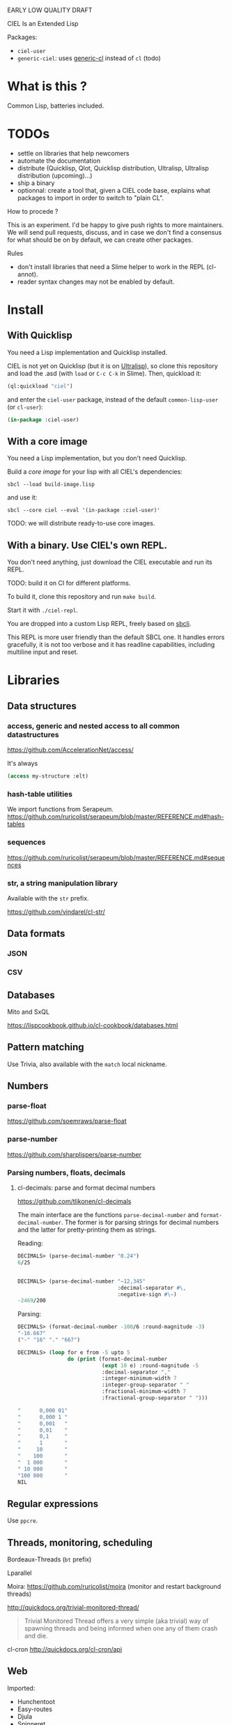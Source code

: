 EARLY LOW QUALITY DRAFT

CIEL Is an Extended Lisp

Packages:
- =ciel-user=
- =generic-ciel=: uses [[https://github.com/alex-gutev/generic-cl/][generic-cl]] instead of =cl= (todo)

* What is this ?

  Common Lisp, batteries included.


* TODOs

- settle on libraries that help newcomers
- automate the documentation
- distribute (Quicklisp, Qlot, Quicklisp distribution, Ultralisp,
  Ultralisp distribution (upcoming)…)
- ship a binary
- optionnal: create a tool that, given a CIEL code base, explains what
  packages to import in order to switch to "plain CL".

How to procede ?

This is an experiment. I'd be happy to give push rights to more
maintainers. We will send pull requests, discuss, and in case we don't
find a consensus for what should be on by default, we can create other
packages.

Rules

- don't install libraries that need a Slime helper to work in the REPL (cl-annot).
- reader syntax changes may not be enabled by default.

* Install

** With Quicklisp

You need a Lisp implementation and Quicklisp installed.

CIEL is not yet on Quicklisp (but it is on [[https://ultralisp.org][Ultralisp]]), so clone this
repository and load the .asd (with =load= or =C-c C-k= in
Slime). Then, quickload it:

#+BEGIN_SRC lisp
(ql:quickload "ciel")
#+end_src

and enter the =ciel-user= package, instead of the default
=common-lisp-user= (or =cl-user=):

#+BEGIN_SRC lisp
(in-package :ciel-user)
#+end_src

** With a core image

You need a Lisp implementation, but you don't need Quicklisp.

Build a /core image/ for your lisp with all CIEL's dependencies:

: sbcl --load build-image.lisp

and use it:

: sbcl --core ciel --eval '(in-package :ciel-user)'

TODO: we will distribute ready-to-use core images.

** With a binary. Use CIEL's own REPL.

   You don't need anything, just download the CIEL executable and run
   its REPL.

   TODO: build it on CI for different platforms.

   To build it, clone this repository and run =make build=.

   Start it with =./ciel-repl=.

   You are dropped into a custom Lisp REPL, freely based on [[https://github.com/hellerve/sbcli][sbcli]].

   This REPL is more user friendly than the default SBCL one. It
   handles errors gracefully, it is not too verbose and it has readline
   capabilities, including multiline input and reset.

   # todo: symbol completion is broken?

* Libraries
** Data structures
*** access, generic and nested access to all common datastructures

https://github.com/AccelerationNet/access/

It's always

#+BEGIN_SRC lisp
(access my-structure :elt)
#+end_src

*** hash-table utilities

We import functions from Serapeum.
https://github.com/ruricolist/serapeum/blob/master/REFERENCE.md#hash-tables

*** sequences

https://github.com/ruricolist/serapeum/blob/master/REFERENCE.md#sequences

*** str, a string manipulation library

    Available with the =str= prefix.

    https://github.com/vindarel/cl-str/

** Data formats
*** JSON
*** CSV

** Databases

Mito and SxQL

https://lispcookbook.github.io/cl-cookbook/databases.html

** Pattern matching

Use Trivia, also available with the =match= local nickname.

** Numbers
*** parse-float
https://github.com/soemraws/parse-float

*** parse-number
https://github.com/sharplispers/parse-number

*** Parsing numbers, floats, decimals
**** cl-decimals: parse and format decimal numbers

 https://github.com/tlikonen/cl-decimals

 The  main  interface  are  the  functions  =parse-decimal-number=  and
 =format-decimal-number=. The former is for parsing strings for decimal
 numbers and the latter for pretty-printing them as strings.

 Reading:

 #+BEGIN_SRC lisp
 DECIMALS> (parse-decimal-number "0.24")
 6/25


 DECIMALS> (parse-decimal-number "−12,345"
                                 :decimal-separator #\,
                                 :negative-sign #\−)
 -2469/200
 #+end_src

 Parsing:

 #+BEGIN_SRC lisp
 DECIMALS> (format-decimal-number -100/6 :round-magnitude -3)
 "-16.667"
 ("-" "16" "." "667")

 DECIMALS> (loop for e from -5 upto 5
                 do (print (format-decimal-number
                            (expt 10 e) :round-magnitude -5
                            :decimal-separator ","
                            :integer-minimum-width 7
                            :integer-group-separator " "
                            :fractional-minimum-width 7
                            :fractional-group-separator " ")))

 "      0,000 01"
 "      0,000 1 "
 "      0,001   "
 "      0,01    "
 "      0,1     "
 "      1       "
 "     10       "
 "    100       "
 "  1 000       "
 " 10 000       "
 "100 000       "
 NIL
 #+end_src

** Regular expressions

Use =ppcre=.

** Threads, monitoring, scheduling

Bordeaux-Threads (=bt= prefix)

Lparallel

Moira: https://github.com/ruricolist/moira (monitor and restart
background threads)

http://quickdocs.org/trivial-monitored-thread/

#+begin_quote
Trivial Monitored Thread offers a very simple (aka trivial) way of
spawning threads and being informed when one any of them crash and
die.
#+end_quote

cl-cron http://quickdocs.org/cl-cron/api

** Web

Imported:

- Hunchentoot
- Easy-routes
- Djula
- Spinneret
- Quri

https://lispcookbook.github.io/cl-cookbook/web.html

** Syntax extensions
*** Pythonic triple quotes docstring

https://github.com/smithzvk/pythonic-string-reader

We can use triple quotes for docstrings, and double quotes within them.

#+BEGIN_SRC lisp
(defun foo ()
  """foo "bar"."""
  t)
#+end_src
*** Lambda shortcuts

You have to enable cl-punch's syntax yourself.

 https://github.com/windymelt/cl-punch/ - Scala-like anonymous lambda literal.

: (cl-punch:enable-punch-syntax)

#+BEGIN_SRC lisp
;; ^() is converted into (lambda ...) .
;; Each underscore is converted into a lambda argument.

(mapcar ^(* 2 _) '(1 2 3 4 5))
;; => '(2 4 6 8 10)

;; One underscore corresponds one argument.

(^(* _ _) 2 3)
;; => 6

;; <_ reuses last argument.

(mapcar ^(if (oddp _) (* 2 <_) <_) '(1 2 3 4 5))
;; => '(2 2 6 4 10)

;; _! corresponds one argument but it is brought to top of the argument list.
;; It can be useful when you want to change argument order.

(^(cons _ _!) :a :b)
;; => (:b . :a)

(^(list _! _! _!) 1 2 3)
;; => '(3 2 1)
#+end_src

** Other utilities

***  Logging (log4cl)

https://github.com/sharplispers/log4cl/

: (log:info …)

*** repl-utilities (readme, summary,…)

[[http://quickdocs.org/repl-utilities/][repl-utilities]]:

: (repl-utilities:readme repl-utilities)

*** printv

    https://github.com/danlentz/printv

    #+BEGIN_SRC lisp
 (:printv
  (defvar *y*)
  (defparameter *x* 2)
  (setf *y* (sqrt *x*))
  (setf *y* (/ 1 *y*)))

;; This produces the following text to PRINTV's output stream, and still results in the same returned value: 0.70710677.

;;;   (DEFVAR *Y*) => *Y*
;;;   (DEFPARAMETER *X* 2) => *X*
;;;   (SETF *Y* (SQRT *X*)) => 1.4142135
;;;   (SETF *Y* (/ 1 *Y*)) => 0.70710677

    #+end_src

*** Getting a function's arguments list (trivial-arguments)

 https://github.com/Shinmera/trivial-arguments

 #+BEGIN_SRC emacs-lisp
 (defun foo (a b c &optional d) nil)
 (arglist #'foo)
 ;; (a b c &optional d)
 #+END_SRC

* generic-cl

https://github.com/alex-gutev/generic-cl/

todo:

: generic-ciel

Example:

#+BEGIN_SRC emacs-lisp
;; with a struct or class "point":
(defmethod equalp ((p1 point) (p2 point))
   (…))
#+END_SRC


* Final words

That was your life in CL:

#+html: <p align="center"><img src="before.jpeg" /></p>

and now:

#+html: <p align="center"><img src="after-plus.jpeg" /></p>
